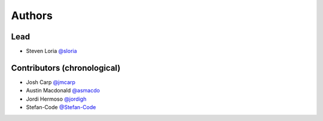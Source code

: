 *******
Authors
*******

Lead
====

- Steven Loria `@sloria <https://github.com/sloria>`_

Contributors (chronological)
============================

- Josh Carp `@jmcarp <http://github.com/jmcarp>`_
- Austin Macdonald `@asmacdo <http://github.com/asmacdo>`_
- Jordi Hermoso `@jordigh <https://github.com/jordigh>`_
- Stefan-Code `@Stefan-Code <https://github.com/Stefan-Code>`_
